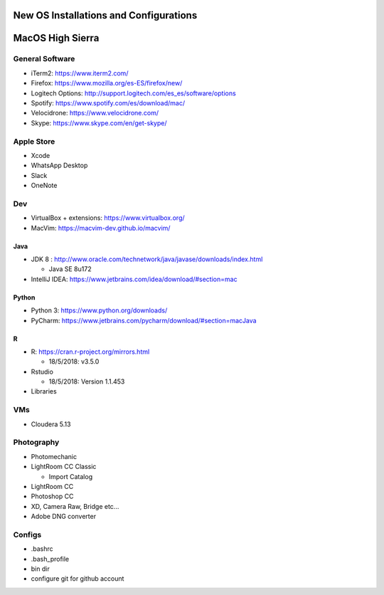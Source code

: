 **New OS Installations and Configurations** 
==========================================

MacOS High Sierra
=====================

General Software
------------------

* iTerm2: https://www.iterm2.com/
* Firefox: https://www.mozilla.org/es-ES/firefox/new/
* Logitech Options: http://support.logitech.com/es_es/software/options
* Spotify: https://www.spotify.com/es/download/mac/
* Velocidrone: https://www.velocidrone.com/
* Skype: https://www.skype.com/en/get-skype/


Apple Store
------------

* Xcode
* WhatsApp Desktop
* Slack
* OneNote


Dev
----

* VirtualBox + extensions: https://www.virtualbox.org/
* MacVim: https://macvim-dev.github.io/macvim/
 
Java
.....

* JDK 8 : http://www.oracle.com/technetwork/java/javase/downloads/index.html
  
  - Java SE 8u172

* IntelliJ IDEA: https://www.jetbrains.com/idea/download/#section=mac

Python
..........

* Python 3: https://www.python.org/downloads/
* PyCharm: https://www.jetbrains.com/pycharm/download/#section=macJava

R
....

* R: https://cran.r-project.org/mirrors.html

  - 18/5/2018: v3.5.0

* Rstudio

  - 18/5/2018: Version 1.1.453

* Libraries



VMs
----

* Cloudera 5.13



Photography
--------------

* Photomechanic

* LightRoom CC Classic

  - Import Catalog

* LightRoom CC
* Photoshop CC
* XD, Camera Raw, Bridge etc...
* Adobe DNG converter
 



Configs
---------

* .bashrc
* .bash_profile



* bin dir
* configure git for github account
 
